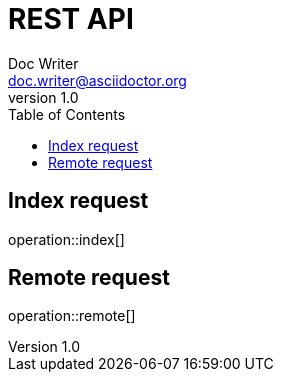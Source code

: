 = REST API
Doc Writer <doc.writer@asciidoctor.org>
v1.0
:icons: font
:toc: left

== Index request
operation::index[]

== Remote request
operation::remote[]